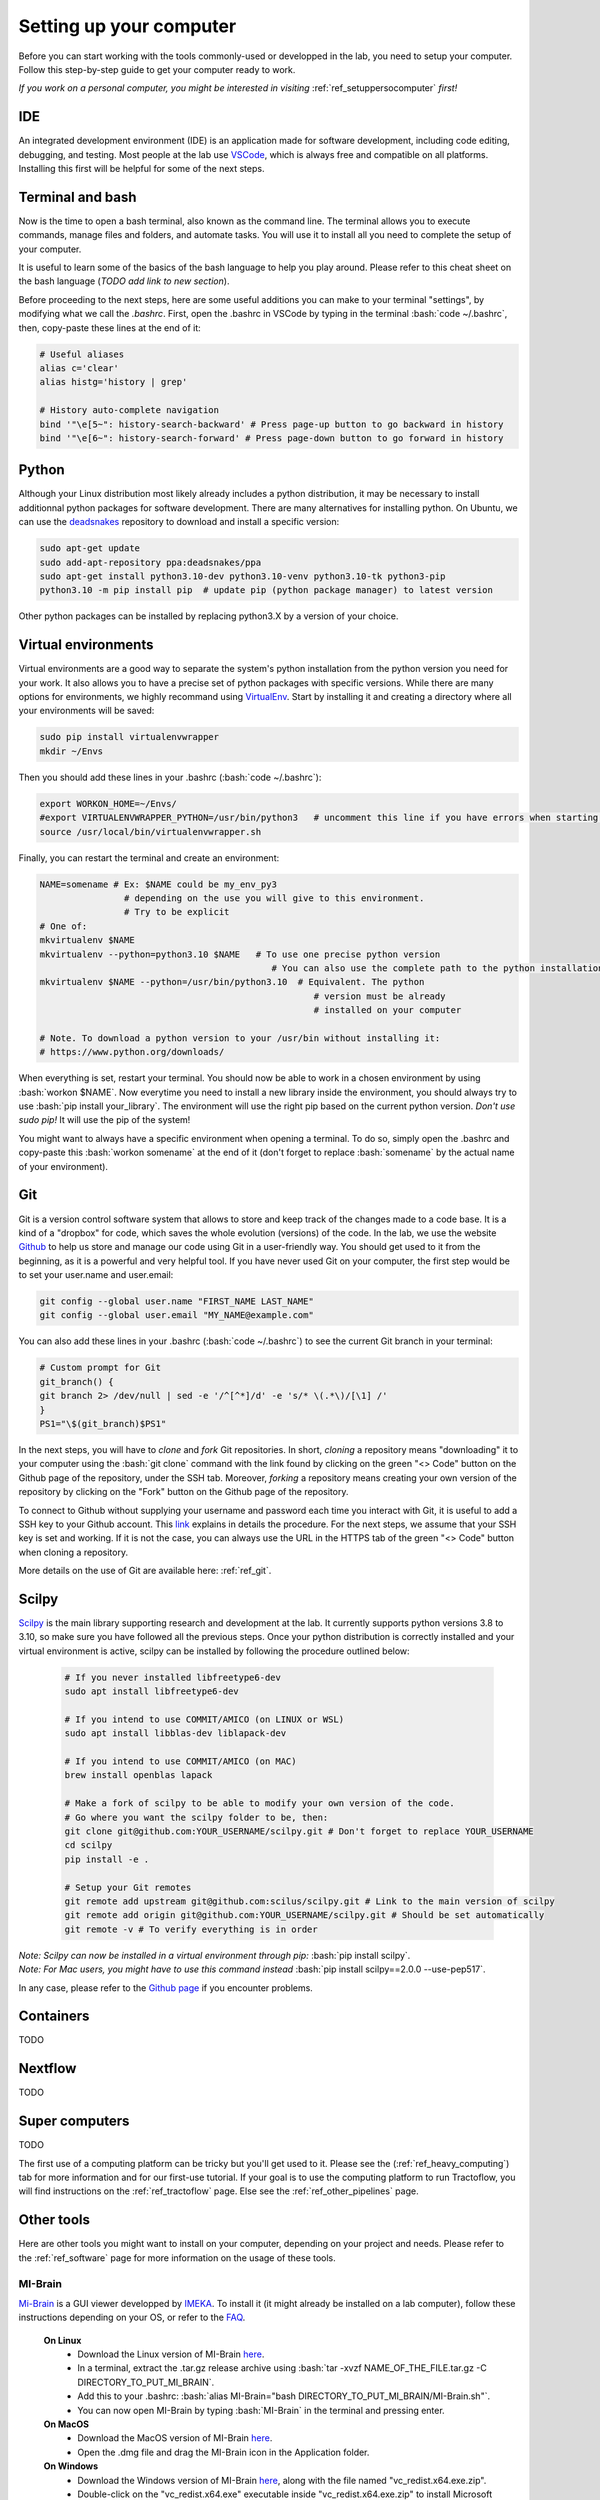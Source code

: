 .. _ref_setupcomputer:

.. role:: bash(code)
   :language: bash

Setting up your computer
========================

Before you can start working with the tools commonly-used or developped in the lab, you need to setup your computer. Follow this step-by-step guide to get your computer ready to work. 

*If you work on a personal computer, you might be interested in visiting* :ref:`ref_setuppersocomputer` *first!*

IDE
"""

An integrated development environment (IDE) is an application made for software development, including code editing, debugging, and testing. Most people at the lab use `VSCode <https://code.visualstudio.com/download>`_, which is always free and compatible on all platforms. Installing this first will be helpful for some of the next steps.

Terminal and bash
"""""""""""""""""

Now is the time to open a bash terminal, also known as the command line. The terminal allows you to execute commands, manage files and folders, and automate tasks. You will use it to install all you need to complete the setup of your computer.

It is useful to learn some of the basics of the bash language to help you play around. Please refer to this cheat sheet on the bash language (*TODO add link to new section*).

Before proceeding to the next steps, here are some useful additions you can make to your terminal "settings", by modifying what we call the *.bashrc*. First, open the .bashrc in VSCode by typing in the terminal :bash:`code ~/.bashrc`, then, copy-paste these lines at the end of it:

.. code-block:: bash

    # Useful aliases
    alias c='clear'
    alias histg='history | grep'

    # History auto-complete navigation
    bind '"\e[5~": history-search-backward' # Press page-up button to go backward in history
    bind '"\e[6~": history-search-forward' # Press page-down button to go forward in history

Python
""""""

Although your Linux distribution most likely already includes a python distribution, it may be necessary to install additionnal python packages for software development. There are many alternatives for installing python. On Ubuntu, we can use the `deadsnakes <https://launchpad.net/~deadsnakes/+archive/ubuntu/ppa>`_ repository to download and install a specific version:

.. code-block:: bash

        sudo apt-get update
        sudo add-apt-repository ppa:deadsnakes/ppa
        sudo apt-get install python3.10-dev python3.10-venv python3.10-tk python3-pip
        python3.10 -m pip install pip  # update pip (python package manager) to latest version

Other python packages can be installed by replacing python3.X by a version of your choice.

Virtual environments
""""""""""""""""""""

Virtual environments are a good way to separate the system's python installation from the python version you need for your work. It also allows you to have a precise set of python packages with specific versions. While there are many options for environments, we highly recommand using `VirtualEnv <https://virtualenv.pypa.io/en/latest/>`_. Start by installing it and creating a directory where all your environments will be saved:

.. code-block:: bash

    sudo pip install virtualenvwrapper
    mkdir ~/Envs

Then you should add these lines in your .bashrc (:bash:`code ~/.bashrc`):

.. code-block:: bash

    export WORKON_HOME=~/Envs/
    #export VIRTUALENVWRAPPER_PYTHON=/usr/bin/python3   # uncomment this line if you have errors when starting your terminal (next step)
    source /usr/local/bin/virtualenvwrapper.sh

Finally, you can restart the terminal and create an environment:

.. code-block:: bash

    NAME=somename # Ex: $NAME could be my_env_py3
                    # depending on the use you will give to this environment.
                    # Try to be explicit
    # One of:
    mkvirtualenv $NAME
    mkvirtualenv --python=python3.10 $NAME   # To use one precise python version
                                                # You can also use the complete path to the python installation
    mkvirtualenv $NAME --python=/usr/bin/python3.10  # Equivalent. The python
                                                        # version must be already
                                                        # installed on your computer

    # Note. To download a python version to your /usr/bin without installing it:
    # https://www.python.org/downloads/

When everything is set, restart your terminal. You should now be able to work in a chosen environment by using :bash:`workon $NAME`. Now everytime you need to install a new library inside the environment, you should always try to use :bash:`pip install your_library`. The environment will use the right pip based on the current python version. *Don't use sudo pip!* It will use the pip of the system!

You might want to always have a specific environment when opening a terminal. To do so, simply open the .bashrc and copy-paste this :bash:`workon somename` at the end of it (don't forget to replace :bash:`somename` by the actual name of your environment).

Git
"""

Git is a version control software system that allows to store and keep track of the changes made to a code base. It is a kind of a "dropbox" for code, which saves the whole evolution (versions) of the code. In the lab, we use the website `Github <https://github.com/>`_ to help us store and manage our code using Git in a user-friendly way. You should get used to it from the beginning, as it is a powerful and very helpful tool. If you have never used Git on your computer, the first step would be to set your user.name and user.email:

.. code-block:: bash

    git config --global user.name "FIRST_NAME LAST_NAME"
    git config --global user.email "MY_NAME@example.com"

You can also add these lines in your .bashrc (:bash:`code ~/.bashrc`) to see the current Git branch in your terminal:

.. code-block:: bash

    # Custom prompt for Git 
    git_branch() {
    git branch 2> /dev/null | sed -e '/^[^*]/d' -e 's/* \(.*\)/[\1] /'
    }
    PS1="\$(git_branch)$PS1"

In the next steps, you will have to *clone* and *fork* Git repositories. In short, *cloning* a repository means "downloading" it to your computer using the :bash:`git clone` command with the link found by clicking on the green "<> Code" button on the Github page of the repository, under the SSH tab. Moreover, *forking* a repository means creating your own version of the repository by clicking on the "Fork" button on the Github page of the repository.

To connect to Github without supplying your username and password each time you interact with Git, it is useful to add a SSH key to your Github account. This `link <https://docs.github.com/en/authentication/connecting-to-github-with-ssh/adding-a-new-ssh-key-to-your-github-account?platform=linux>`_ explains in details the procedure. For the next steps, we assume that your SSH key is set and working. If it is not the case, you can always use the URL in the HTTPS tab of the green "<> Code" button when cloning a repository.

More details on the use of Git are available here: :ref:`ref_git`.

Scilpy
""""""

`Scilpy <https://github.com/scilus/scilpy>`_ is the main library supporting research and development at the lab. It currently supports python versions 3.8 to 3.10, so make sure you have followed all the previous steps. Once your python distribution is correctly installed and your virtual environment is active, scilpy can be installed by following the procedure outlined below:

    .. code-block:: bash

        # If you never installed libfreetype6-dev
        sudo apt install libfreetype6-dev

        # If you intend to use COMMIT/AMICO (on LINUX or WSL)
        sudo apt install libblas-dev liblapack-dev

        # If you intend to use COMMIT/AMICO (on MAC)
        brew install openblas lapack

        # Make a fork of scilpy to be able to modify your own version of the code.
        # Go where you want the scilpy folder to be, then:
        git clone git@github.com:YOUR_USERNAME/scilpy.git # Don't forget to replace YOUR_USERNAME
        cd scilpy 
        pip install -e .

        # Setup your Git remotes
        git remote add upstream git@github.com:scilus/scilpy.git # Link to the main version of scilpy
        git remote add origin git@github.com:YOUR_USERNAME/scilpy.git # Should be set automatically
        git remote -v # To verify everything is in order

| *Note: Scilpy can now be installed in a virtual environment through pip:* :bash:`pip install scilpy`.
| *Note: For Mac users, you might have to use this command instead* :bash:`pip install scilpy==2.0.0 --use-pep517`.


In any case, please refer to the `Github page <https://github.com/scilus/scilpy>`__ if you encounter problems.

.. _ref_containers:

Containers
""""""""""

TODO

Nextflow
""""""""

TODO

Super computers
"""""""""""""""

TODO

The first use of a computing platform can be tricky but you'll get used to it. Please see the (:ref:`ref_heavy_computing`) tab for more information and for our first-use tutorial. If your goal is to use the computing platform to run Tractoflow, you will find instructions on the :ref:`ref_tractoflow` page. Else see the :ref:`ref_other_pipelines` page.

Other tools
"""""""""""

Here are other tools you might want to install on your computer, depending on your project and needs. Please refer to the :ref:`ref_software` page for more information on the usage of these tools.

MI-Brain
^^^^^^^^

`Mi-Brain <https://github.com/imeka/mi-brain/releases>`_ is a GUI viewer developped by `IMEKA <https://imeka.ca/>`_. To install it (it might already be installed on a lab computer), follow these instructions depending on your OS, or refer to the `FAQ <https://github.com/imeka/mi-brain/wiki/FAQ#how-to-install>`_.

    **On Linux**
        * Download the Linux version of MI-Brain `here <https://github.com/imeka/mi-brain/releases>`_.
        * In a terminal, extract the .tar.gz release archive using :bash:`tar -xvzf NAME_OF_THE_FILE.tar.gz -C DIRECTORY_TO_PUT_MI_BRAIN`.
        * Add this to your .bashrc: :bash:`alias MI-Brain="bash DIRECTORY_TO_PUT_MI_BRAIN/MI-Brain.sh"`.
        * You can now open MI-Brain by typing :bash:`MI-Brain` in the terminal and pressing enter.
    
    **On MacOS**
        * Download the MacOS version of MI-Brain `here <https://github.com/imeka/mi-brain/releases>`_.
        * Open the .dmg file and drag the MI-Brain icon in the Application folder.

    **On Windows**
        * Download the Windows version of MI-Brain `here <https://github.com/imeka/mi-brain/releases>`_, along with the file named "vc_redist.x64.exe.zip".
        * Double-click on the "vc_redist.x64.exe" executable inside "vc_redist.x64.exe.zip" to install Microsoft Visual C++ 2015 Redistributable.
        * Double-click on the MI-Brain executable and follow the instructions.

MRtrix
^^^^^^

MRtrix is an open-source software package to analyse diffusion MRI data, with plenty of very useful tools. To install it on Linux or WSL (Windows), follow these steps in a terminal:

    .. code-block:: bash

        # Start by installing all the dependencies
        sudo apt-get install g++ libeigen3-dev zlib1g-dev libqt5opengl5-dev libqt5svg5-dev libgl1-mesa-dev libfftw3-dev libtiff5-dev libpng-dev

        # Then install MRtrix via Github. Make sure to be in the repository where you want it installed!
        git clone https://github.com/MRtrix3/mrtrix3.git
        cd mrtrix3
        ./configure
        ./build
        ./set_path

Open a new terminal and type :bash:`mrview`. This should open a GUI for you.

*Note: MacOS users can use* :bash:`brew install mrtrix3` *to install MRtrix.*

ANTs
^^^^
ANTs (Advanced Normalization Tools) is a powerful open-source software package for (medical) image analysis registration and segmentation. Since its installation is not that easy and it takes a few GB of space, you might want to consider using :ref:`ref_containers` for occasional use. However if you want to install ANTs, follow these steps or visit their `Github page <https://github.com/ANTsX/ANTs/wiki/Compiling-ANTs-on-Linux-and-Mac-OS>`__:

    * Create a folder that will contain the ANTs scripts and go in it. For instance: :bash:`mkdir ~/YOUR_SOFTWARES/ANTs; cd ~/YOUR_SOFTWARES/ANTs`.
    * Download this `file <https://github.com/cookpa/antsInstallExample/blob/master/installANTs.sh>`_ and put it in your ANTs folder.
    * Run :bash:`bash installANTs.sh`.
    * Add those two lines to your .bashrc:

        .. code-block:: bash

            export ANTSPATH=~/YOUR_SOFTWARES/ANTs/bin
            export PATH=${ANTSPATH}:$PATH

Once you are finished, you should be able to type :bash:`antsRegistration` to see the help display.

FSL
^^^

FSL (FMRIB Software Library) is an open-source software library for neuroimaging analysis.

Visit this `website <https://fsl.fmrib.ox.ac.uk/fsl/fslwiki>`_ for download and install instructions as well as a general overview of tools available in the package.

You will have to download a Python file install (after accepting a license) and then install FSL (by executing the Python installer).

It is common to add these lines to your :bash:`.bashrc` to make FSL easier to use:

.. code-block:: bash

    # export FSLDIR=/PATH/TO/FSL
    . ${FSLDIR}/etc/fslconf/fsl.sh
    export PATH=${FSLDIR}/bin:${PATH}

Once installed, you should be able to type :bash:`bet` or :bash:`fast` to see the help display. :bash:`fsleyes` will launch the visualization tool.

Freesurfer
^^^^^^^^^^

Freesurfer is an open-source software package for brain surface reconstruction and analysis.

Install instructions for release 7 are available `here <https://surfer.nmr.mgh.harvard.edu/fswiki/rel7downloads>`__. In the table shown, pick your OS (verify which Linux distribution) and pick either *deb* (or *pkg* on MacOS) or *tar.gz*.

If you picked the package option, you will have to install it using your OS package manager. If you picked the *tar.gz* option, you will have to use the following command: :bash:`tar -zxpf freesurfer-linux-centos7_*.tar.gz`
This will extract a folder in the **current** directory, so make sure to navigate to a directory for your software.

Then, add these lines to your :bash:`.bashrc`:

.. code-block:: bash

    export FREESURFER_HOME="/PATH/TO/FREESURFER/freesurfer"
    . ${FREESURFER_HOME}/SetUpFreeSurfer.sh

Once installed, you should be able to type :bash:`recon-all` or :bash:`mri_convert` to see the help display.

DICOM converters
^^^^^^^^^^^^^^^^

To convert DICOM data to the NIFTI format our tools understand, we typically use :bash:`dcm2niix` or :bash:`dcm2bids`. 

Install :bash:`dcm2niix` with :bash:`curl -fLO https://github.com/rordenlab/dcm2niix/releases/latest/download/dcm2niix_lnx.zip`, and visit their `Github page <https://github.com/rordenlab/dcm2niix>`__ for more information.

If you want a more complete convertion which follows `BIDS <https://bids.neuroimaging.io/>`_, install :bash:`dcm2bids` in a python virtual environment using :bash:`pip install dcm2bids`.
